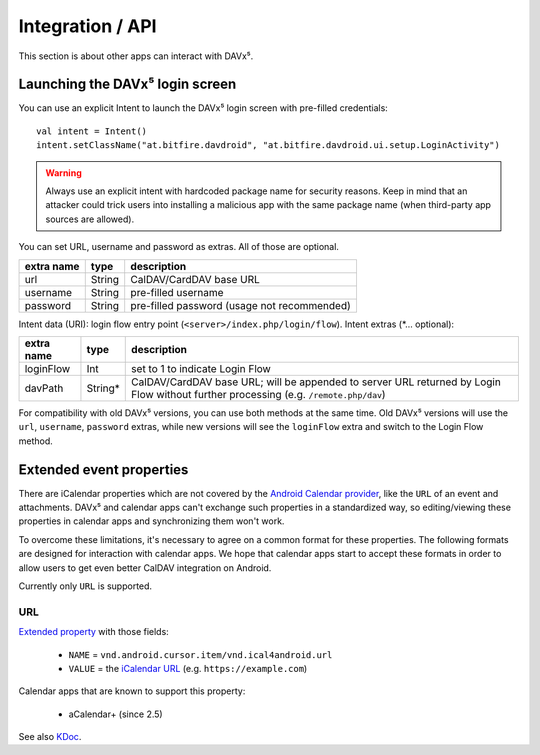 =================
Integration / API
=================

This section is about other apps can interact with DAVx⁵.


Launching the DAVx⁵ login screen
================================

You can use an explicit Intent to launch the DAVx⁵ login screen with pre-filled credentials::

    val intent = Intent()
    intent.setClassName("at.bitfire.davdroid", "at.bitfire.davdroid.ui.setup.LoginActivity")

.. warning:: Always use an explicit intent with hardcoded package name for security reasons. Keep
   in mind that an attacker could trick users into installing a malicious app with the same package
   name (when third-party app sources are allowed).

You can set URL, username and password as extras. All of those are optional.

+------------+--------+---------------------------------------------+
| extra name | type   | description                                 |
+============+========+=============================================+
| url        | String | CalDAV/CardDAV base URL                     |
+------------+--------+---------------------------------------------+
| username   | String | pre-filled username                         |
+------------+--------+---------------------------------------------+
| password   | String | pre-filled password (usage not recommended) |
+------------+--------+---------------------------------------------+

.. versionadded:: 2.6
   Alternatively, you can use the `Nextcloud Login Flow <https://docs.nextcloud.com/server/latest/developer_manual/client_apis/LoginFlow/index.html>`_ method:

Intent data (URI): login flow entry point (``<server>/index.php/login/flow``). Intent extras (\*… optional):

+------------+---------+---------------------------------------------------------------------------+
| extra name | type    | description                                                               |
+============+=========+===========================================================================+
| loginFlow  | Int     | set to 1 to indicate Login Flow                                           |
+------------+---------+---------------------------------------------------------------------------+
| davPath    | String* | CalDAV/CardDAV base URL; will be appended to server URL returned by Login |
|            |         | Flow without further processing (e.g. ``/remote.php/dav``)                |
+------------+---------+---------------------------------------------------------------------------+

For compatibility with old DAVx⁵ versions, you can use both methods at the same time. Old DAVx⁵ versions will
use the ``url``, ``username``, ``password`` extras, while new versions will see the ``loginFlow``
extra and switch to the Login Flow method.


.. _extended_event_properties:

Extended event properties
=========================

There are iCalendar properties which are not covered by the `Android Calendar provider <https://developer.android.com/guide/topics/providers/calendar-provider>`_,
like the ``URL`` of an event and attachments. DAVx⁵ and calendar apps can't exchange such properties in a
standardized way, so editing/viewing these properties in calendar apps and synchronizing them won't work.

To overcome these limitations, it's necessary to agree on a common format for these properties. The following
formats are designed for interaction with calendar apps. We hope that calendar apps start to accept
these formats in order to allow users to get even better CalDAV integration on Android.

Currently only ``URL`` is supported.

URL
---

.. versionadded:: 3.3.10

`Extended property <https://developer.android.com/reference/kotlin/android/provider/CalendarContract.ExtendedProperties>`_ with those fields:

  * ``NAME`` = ``vnd.android.cursor.item/vnd.ical4android.url``
  * ``VALUE`` = the `iCalendar URL <https://tools.ietf.org/html/rfc5545#section-3.8.4.6>`_ (e.g. ``https://example.com``)

Calendar apps that are known to support this property:

  * aCalendar+ (since 2.5)

See also `KDoc <https://bitfireat.gitlab.io/ical4android/dokka/ical4android/at.bitfire.ical4android/-android-event/-m-i-m-e-t-y-p-e_-u-r-l.html>`_.

